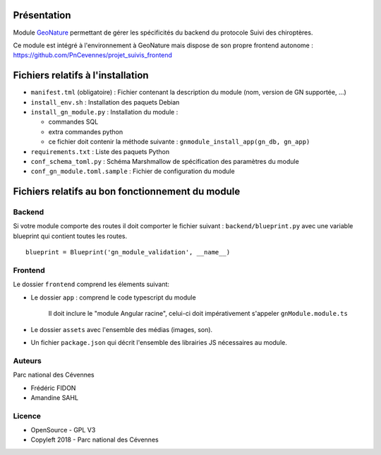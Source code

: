 Présentation
============

Module `GeoNature <https://github.com/PnX-SI/GeoNature>`_ permettant de gérer les spécificités du backend du protocole Suivi des chiroptères. 

Ce module est intégré à l'environnement à GeoNature mais dispose de son propre frontend autonome : https://github.com/PnCevennes/projet_suivis_frontend

Fichiers relatifs à l'installation
==================================

* ``manifest.tml`` (obligatoire) : Fichier contenant la description du module (nom, version de GN supportée, ...)
* ``install_env.sh`` : Installation des paquets Debian
* ``install_gn_module.py`` : Installation du module :

  * commandes SQL
  * extra commandes python
  * ce fichier doit contenir la méthode suivante : ``gnmodule_install_app(gn_db, gn_app)``
* ``requirements.txt`` : Liste des paquets Python
* ``conf_schema_toml.py`` : Schéma Marshmallow de spécification des paramètres du module
* ``conf_gn_module.toml.sample`` : Fichier de configuration du module


Fichiers relatifs au bon fonctionnement du module
=================================================

Backend
-------
Si votre module comporte des routes il doit comporter le fichier suivant : ``backend/blueprint.py``
avec une variable blueprint qui contient toutes les routes.

::

    blueprint = Blueprint('gn_module_validation', __name__)


Frontend
--------

Le dossier ``frontend`` comprend les élements suivant:

* Le dossier ``app`` : comprend le code typescript du module

    Il doit inclure le "module Angular racine", celui-ci doit impérativement s'appeler ``gnModule.module.ts`` 
* Le dossier ``assets`` avec l'ensemble des médias (images, son).
* Un fichier ``package.json`` qui décrit l'ensemble des librairies JS nécessaires au module.

Auteurs
-------

Parc national des Cévennes

* Frédéric FIDON
* Amandine SAHL


Licence
-------

* OpenSource - GPL V3
* Copyleft 2018 - Parc national des Cévennes

.. image:: http://geonature.fr/img/logo-pnc.jpg
    :target: http://www.cevennes-parcnational.fr

